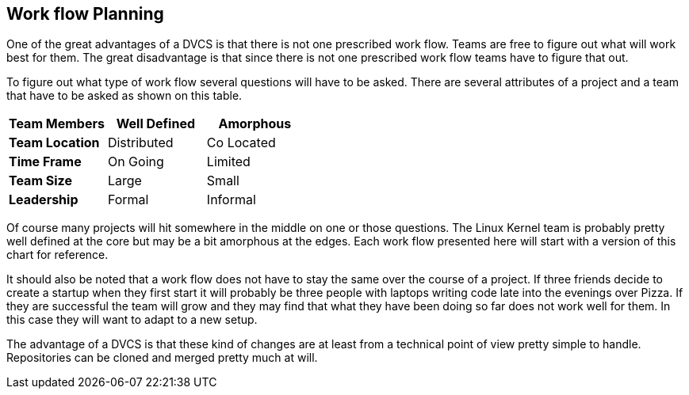 == Work flow Planning

One of the great advantages of a DVCS is that there is not one
prescribed work flow. Teams are free to figure out what will work best
for them. The great disadvantage is that since there is not one
prescribed work flow teams have to figure that out.


To figure out what type of work flow several questions will have to be
asked. There are several attributes of a project and a team that have
to be asked as shown on this table. 

[grid="rows",format="csv"]
[options="header",cols="<s,<,<"]
|===========================

Team Members, Well Defined , Amorphous
Team Location, Distributed, Co Located
Time Frame, On Going, Limited
Team Size, Large, Small
Leadership, Formal, Informal
|===========================

Of course many projects will hit somewhere in the middle on one or
those questions. The Linux Kernel team is probably pretty well defined
at the core but may be a bit amorphous at the edges. Each work flow
presented here will start with a version of this chart for
reference. 

It should also be noted that a work flow does not have to stay the
same over the course of a project. If three friends decide to create a
startup when they first start it will probably be three people with
laptops writing code late into the evenings over Pizza. If they are
successful the team will grow and they may find that what they have
been doing so far does not work well for them. In this case they will
want to adapt to a new setup. 

The advantage of a DVCS is that these kind of changes are at least
from a technical point of view pretty simple to handle. Repositories
can be cloned and merged pretty much at will. 
  
